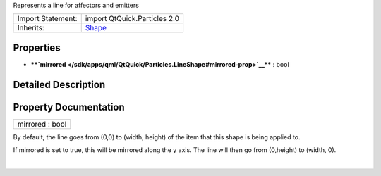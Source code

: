 Represents a line for affectors and emitters

+--------------------------------------+--------------------------------------+
| Import Statement:                    | import QtQuick.Particles 2.0         |
+--------------------------------------+--------------------------------------+
| Inherits:                            | `Shape </sdk/apps/qml/QtQuick/Partic |
|                                      | les.Shape/>`__                       |
+--------------------------------------+--------------------------------------+

Properties
----------

-  ****`mirrored </sdk/apps/qml/QtQuick/Particles.LineShape#mirrored-prop>`__****
   : bool

Detailed Description
--------------------

Property Documentation
----------------------

+--------------------------------------------------------------------------+
|        \ mirrored : bool                                                 |
+--------------------------------------------------------------------------+

By default, the line goes from (0,0) to (width, height) of the item that
this shape is being applied to.

If mirrored is set to true, this will be mirrored along the y axis. The
line will then go from (0,height) to (width, 0).

| 

